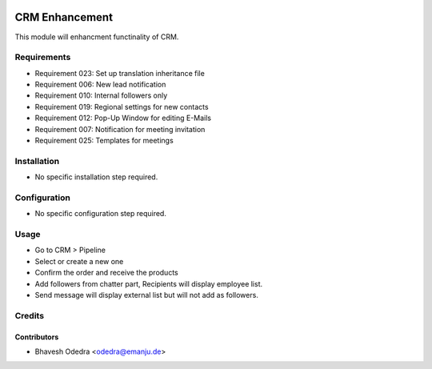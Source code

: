 .. image:: https://img.shields.io/badge/licence-AGPL--3-blue.svg
   :target: http://www.gnu.org/licenses/agpl-3.0-standalone.html
   :alt: License: AGPL-3

===============
CRM Enhancement
===============

This module will enhancment functinality of CRM.

Requirements
===============

- Requirement 023: Set up translation inheritance file
- Requirement 006: New lead notification
- Requirement 010: Internal followers only
- Requirement 019: Regional settings for new contacts
- Requirement 012: Pop-Up Window for editing E-Mails
- Requirement 007: Notification for meeting invitation
- Requirement 025: Templates for meetings

Installation
============

* No specific installation step required.

Configuration
=============

* No specific configuration step required.

Usage
=====

* Go to CRM > Pipeline
* Select or create a new one
* Confirm the order and receive the products
* Add followers from chatter part, Recipients will display employee list.
* Send message will display external list but will not add as followers. 

Credits
=======

Contributors
------------

* Bhavesh Odedra <odedra@emanju.de>

